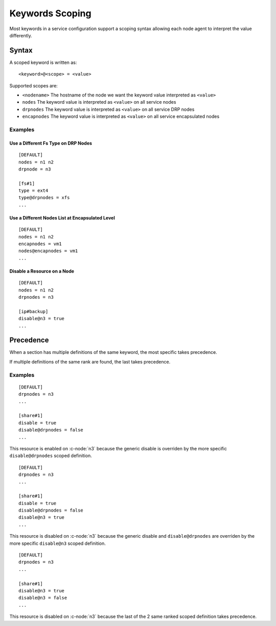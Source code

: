 .. _agent-service-scoping:

Keywords Scoping
****************

Most keywords in a service configuration support a scoping syntax allowing each node agent to interpret the value differently.

Syntax
======

A scoped keyword is written as::

	<keyword>@<scope> = <value>

Supported scopes are:

* ``<nodename>``
  The hostname of the node we want the keyword value interpreted as ``<value>``

* ``nodes``
  The keyword value is interpreted as ``<value>`` on all service nodes

* ``drpnodes``
  The keyword value is interpreted as ``<value>`` on all service DRP nodes

* ``encapnodes``
  The keyword value is interpreted as ``<value>`` on all service encapsulated nodes

Examples
--------

Use a Different Fs Type on DRP Nodes
++++++++++++++++++++++++++++++++++++

::

	[DEFAULT]
	nodes = n1 n2
	drpnode = n3

	[fs#1]
	type = ext4
	type@drpnodes = xfs
	...

Use a Different Nodes List at Encapsulated Level
++++++++++++++++++++++++++++++++++++++++++++++++

::

	[DEFAULT]
	nodes = n1 n2
	encapnodes = vm1
	nodes@encapnodes = vm1
	...

Disable a Resource on a Node
++++++++++++++++++++++++++++

::

	[DEFAULT]
	nodes = n1 n2
	drpnodes = n3

	[ip#backup]
	disable@n3 = true
	...

Precedence
==========

When a section has multiple definitions of the same keyword, the most specific takes precedence.

If multiple definitions of the same rank are found, the last takes precedence.

Examples
--------

::

	[DEFAULT]
	drpnodes = n3
	...

	[share#1]
	disable = true
	disable@drpnodes = false
	...

This resource is enabled on :c-node:`n3` because the generic disable is overriden by the more specific ``disable@drpnodes`` scoped definition.

::

	[DEFAULT]
	drpnodes = n3
	...

	[share#1]
	disable = true
	disable@drpnodes = false
	disable@n3 = true
	...

This resource is disabled on :c-node:`n3` because the generic disable and ``disable@drpnodes`` are overriden by the more specific ``disable@n3`` scoped definition.

::

	[DEFAULT]
	drpnodes = n3
	...

	[share#1]
	disable@n3 = true
	disable@n3 = false
	...

This resource is disabled on :c-node:`n3` because the last of the 2 same ranked scoped definition takes precedence.




